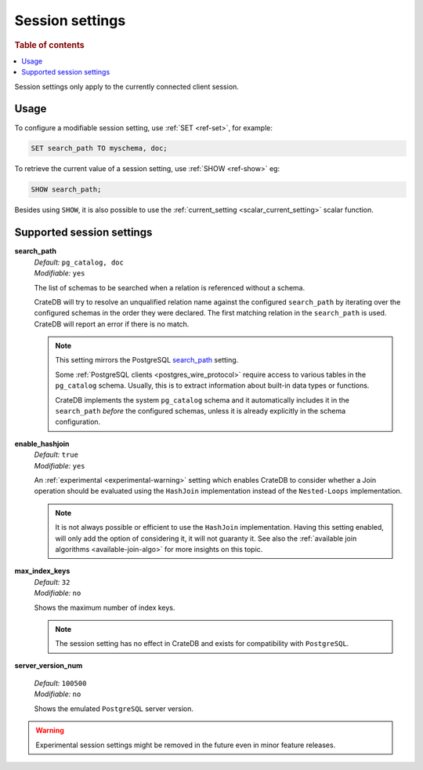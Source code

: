 .. _conf-session:

================
Session settings
================

.. rubric:: Table of contents

.. contents::
   :local:

Session settings only apply to the currently connected client session.

Usage
=====

To configure a modifiable session setting, use :ref:`SET <ref-set>`,
for example:

.. code-block:: sql

  SET search_path TO myschema, doc;

To retrieve the current value of a session setting, use :ref:`SHOW <ref-show>`
eg:

.. code-block:: sql

  SHOW search_path;

Besides using ``SHOW``, it is also possible to use the :ref:`current_setting
<scalar_current_setting>` scalar function.


Supported session settings
==========================

.. _conf-session-search-path:

**search_path**
  | *Default:* ``pg_catalog, doc``
  | *Modifiable:* ``yes``

  The list of schemas to be searched when a relation is referenced without a
  schema.

  CrateDB will try to resolve an unqualified relation name against the
  configured ``search_path`` by iterating over the configured schemas in the
  order they were declared. The first matching relation in the ``search_path``
  is used. CrateDB will report an error if there is no match.

  .. NOTE::

     This setting mirrors the PostgreSQL `search_path`_ setting.

     Some :ref:`PostgreSQL clients <postgres_wire_protocol>` require access to
     various tables in the ``pg_catalog`` schema. Usually, this is to extract
     information about built-in data types or functions.

     CrateDB implements the system ``pg_catalog`` schema and it automatically
     includes it in the ``search_path`` *before* the configured schemas, unless
     it is already explicitly in the schema configuration.

.. _conf-session-enable-hashjoin:

**enable_hashjoin**
  | *Default:* ``true``
  | *Modifiable:* ``yes``

  An :ref:`experimental <experimental-warning>` setting which enables CrateDB
  to consider whether a Join operation should be evaluated using the
  ``HashJoin`` implementation instead of the ``Nested-Loops`` implementation.

  .. NOTE::

     It is not always possible or efficient to use the ``HashJoin``
     implementation. Having this setting enabled, will only add the
     option of considering it, it will not guaranty it.
     See also the :ref:`available join algorithms
     <available-join-algo>` for more insights on this topic.

.. _conf-session-max_index_keys:

**max_index_keys**
  | *Default:* ``32``
  | *Modifiable:* ``no``

  Shows the maximum number of index keys.

  .. NOTE::

     The session setting has no effect in CrateDB and exists for compatibility
     with ``PostgreSQL``.

.. _conf-session-server_version_num:

**server_version_num**

  | *Default:* ``100500``
  | *Modifiable:* ``no``

  Shows the emulated ``PostgreSQL`` server version.


.. _experimental-warning:

.. WARNING::

  Experimental session settings might be removed in the future
  even in minor feature releases.

.. _search_path: https://www.postgresql.org/docs/10/static/ddl-schemas.html#DDL-SCHEMAS-PATH
